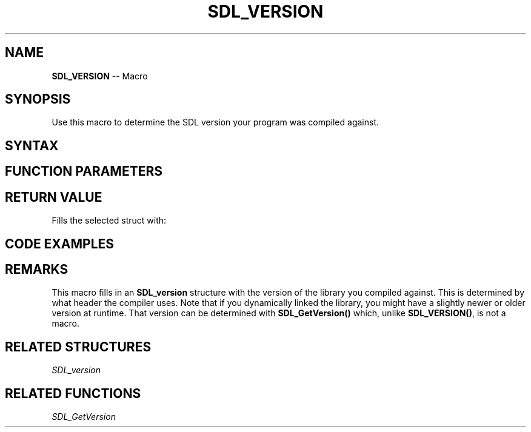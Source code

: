 .TH SDL_VERSION 3 "2018.10.07" "https://github.com/haxpor/sdl2-manpage" "SDL2"
.SH NAME
\fBSDL_VERSION\fR -- Macro

.SH SYNOPSIS
Use this macro to determine the SDL version your program was compiled against.

.SH SYNTAX
.TS
tab(:) allbox;
a.
T{
.nf
SDL_VERSION(x)
.fi
T}
.TE

.SH FUNCTION PARAMETERS
.TS
tab(:) allbox;
ab l.
x:T{
an \fBSDL_version\fR structure to initialize
T}
.TE

.SH RETURN VALUE
Fills the selected struct with:

.TS
tab(:) allbox;
a.
T{
.nf
(x)->major = SDL_MAJOR_VERSION
(x)->minor = SDL_MINOR_VERSION
(x)->patch = SDL_PATCHLEVEL
.fi
T}
.TE

.SH CODE EXAMPLES
.TS
tab(:) allbox;
a.
T{
.nf
SDL_version compiled;
SDL_version linked;

SDL_VERSION(&compiled);
SDL_GetVersion(&linked);
printf("We compiled against SDL version %d.%d.%d ...\\n",
       compiled.major, compiled.minor, compiled.patch);
printf("But we are linking against SDL version %d.%d.%d.\\n",
       linked.major, linked.minor, linked.patch);
.fi
T}
.TE

.SH REMARKS
This macro fills in an \fBSDL_version\fR structure with the version of the library you compiled against. This is determined by what header the compiler uses. Note that if you dynamically linked the library, you might have a slightly newer or older version at runtime. That version can be determined with \fBSDL_GetVersion()\fR which, unlike \fBSDL_VERSION()\fR, is not a macro.

.SH RELATED STRUCTURES
\fISDL_version\fR

.SH RELATED FUNCTIONS
\fISDL_GetVersion\fR
